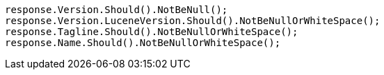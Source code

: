[source, csharp]
----
response.Version.Should().NotBeNull();
response.Version.LuceneVersion.Should().NotBeNullOrWhiteSpace();
response.Tagline.Should().NotBeNullOrWhiteSpace();
response.Name.Should().NotBeNullOrWhiteSpace();
----
